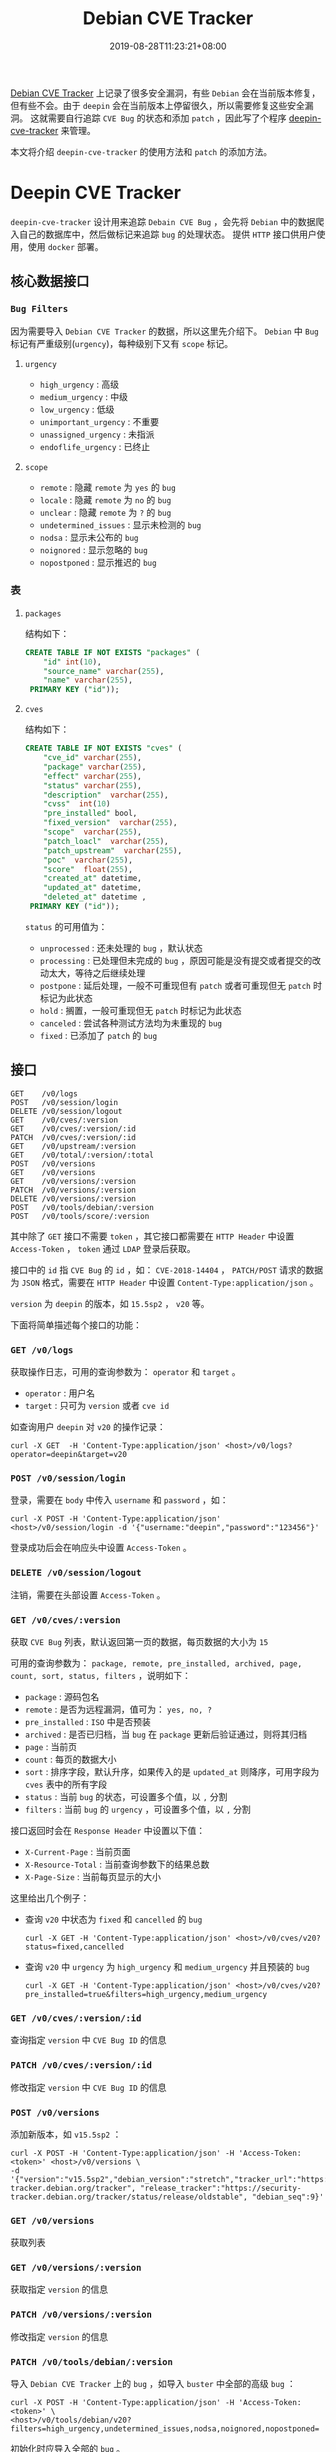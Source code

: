 #+OPTIONS:   *:t <:nil timestamp:nil toc:nil ^:{} num:nil date:nil
#+TITLE: Debian CVE Tracker
#+DATE: 2019-08-28T11:23:21+08:00

[[https://security-tracker.debian.org/tracker/status/release/stable][Debian CVE Tracker]] 上记录了很多安全漏洞，有些 =Debian= 会在当前版本修复，但有些不会。由于 =deepin= 会在当前版本上停留很久，所以需要修复这些安全漏洞。
这就需要自行追踪 =CVE Bug= 的状态和添加 =patch= ，因此写了个程序 [[https://github.com/deepin-cve/tracker][deepin-cve-tracker]] 来管理。

本文将介绍 =deepin-cve-tracker= 的使用方法和 =patch= 的添加方法。

* Deepin CVE Tracker

=deepin-cve-tracker= 设计用来追踪 =Debain CVE Bug= ，会先将 =Debian= 中的数据爬入自己的数据库中，然后做标记来追踪 =bug= 的处理状态。
提供 =HTTP= 接口供用户使用，使用 =docker= 部署。

** 核心数据接口

*** =Bug Filters=

因为需要导入 =Debian CVE Tracker= 的数据，所以这里先介绍下。 =Debian= 中 =Bug= 标记有严重级别(=urgency=)，每种级别下又有 =scope= 标记。

**** =urgency=

+ =high_urgency= : 高级
+ =medium_urgency= : 中级
+ =low_urgency= : 低级
+ =unimportant_urgency= : 不重要
+ =unassigned_urgency= : 未指派
+ =endoflife_urgency= : 已终止

**** =scope=

+ =remote= : 隐藏 =remote= 为 =yes= 的 =bug=
+ =locale= : 隐藏 =remote= 为 =no= 的 =bug=
+ =unclear= : 隐藏 =remote= 为 =?= 的 =bug=
+ =undetermined_issues= : 显示未检测的 =bug=
+ =nodsa= : 显示未公布的 =bug=
+ =noignored= : 显示忽略的 =bug=
+ =nopostponed= : 显示推迟的 =bug=

*** 表

**** =packages=

结构如下：

#+BEGIN_SRC sql
CREATE TABLE IF NOT EXISTS "packages" (
    "id" int(10),
    "source_name" varchar(255),
    "name" varchar(255),
 PRIMARY KEY ("id"));
#+END_SRC

**** =cves=

结构如下：

#+BEGIN_SRC sql
CREATE TABLE IF NOT EXISTS "cves" (
    "cve_id" varchar(255),
    "package" varchar(255),
    "effect" varchar(255),
    "status" varchar(255),
    "description"  varchar(255),
    "cvss"  int(10)
    "pre_installed" bool,
    "fixed_version"  varchar(255),
    "scope"  varchar(255),
    "patch_loacl"  varchar(255),
    "patch_upstream"  varchar(255),
    "poc"  varchar(255),
    "score"  float(255),
    "created_at" datetime,
    "updated_at" datetime,
    "deleted_at" datetime ,
 PRIMARY KEY ("id"));
#+END_SRC

=status= 的可用值为：
+ =unprocessed= : 还未处理的 =bug= ，默认状态
+ =processing= : 已处理但未完成的 =bug= ，原因可能是没有提交或者提交的改动太大，等待之后继续处理
+ =postpone= : 延后处理，一般不可重现但有 =patch= 或者可重现但无 =patch= 时标记为此状态
+ =hold= : 搁置，一般可重现但无 =patch= 时标记为此状态
+ =canceled= : 尝试各种测试方法均为未重现的 =bug=
+ =fixed= : 已添加了 =patch= 的 =bug=

** 接口

#+BEGIN_SRC shell
GET    /v0/logs                  
POST   /v0/session/login        
DELETE /v0/session/logout        
GET    /v0/cves/:version         
GET    /v0/cves/:version/:id     
PATCH  /v0/cves/:version/:id     
GET    /v0/upstream/:version     
GET    /v0/total/:version/:total 
POST   /v0/versions              
GET    /v0/versions              
GET    /v0/versions/:version     
PATCH  /v0/versions/:version     
DELETE /v0/versions/:version     
POST   /v0/tools/debian/:version 
POST   /v0/tools/score/:version 
#+END_SRC

其中除了 =GET= 接口不需要 =token= ，其它接口都需要在 =HTTP Header= 中设置 =Access-Token= ， =token= 通过 =LDAP= 登录后获取。

接口中的 =id= 指 =CVE Bug= 的 =id= ，如： =CVE-2018-14404= ， =PATCH/POST= 请求的数据为 =JSON= 格式，需要在 =HTTP Header= 中设置 =Content-Type:application/json= 。

=version= 为 =deepin= 的版本，如 =15.5sp2= ， =v20= 等。

下面将简单描述每个接口的功能：

*** =GET /v0/logs=

获取操作日志，可用的查询参数为： =operator= 和 =target= 。

+ =operator= : 用户名
+ =target= : 只可为 =version= 或者 =cve id=

如查询用户 =deepin= 对 =v20= 的操作记录：

#+BEGIN_SRC shell
curl -X GET  -H 'Content-Type:application/json' <host>/v0/logs?operator=deepin&target=v20
#+END_SRC

*** =POST /v0/session/login=

登录，需要在 =body= 中传入 =username= 和 =password= ，如：

#+BEGIN_SRC shell
curl -X POST -H 'Content-Type:application/json' <host>/v0/session/login -d '{"username:"deepin","password":"123456"}'
#+END_SRC

登录成功后会在响应头中设置 =Access-Token= 。


*** =DELETE /v0/session/logout=

注销，需要在头部设置 =Access-Token= 。


*** =GET /v0/cves/:version=

获取 =CVE Bug= 列表，默认返回第一页的数据，每页数据的大小为 =15=

可用的查询参数为： =package, remote, pre_installed, archived, page, count, sort, status, filters= ，说明如下：

+ =package= : 源码包名
+ =remote= : 是否为远程漏洞，值可为： =yes, no, ?=
+ =pre_installed= : =ISO= 中是否预装
+ =archived= : 是否已归档，当 =bug= 在 =package= 更新后验证通过，则将其归档
+ =page= : 当前页
+ =count= : 每页的数据大小
+ =sort= : 排序字段，默认升序，如果传入的是 =updated_at= 则降序，可用字段为 =cves= 表中的所有字段
+ =status= : 当前 =bug= 的状态，可设置多个值，以 =,= 分割
+ =filters= : 当前 =bug= 的 =urgency= ，可设置多个值，以 =,= 分割

接口返回时会在 =Response Header= 中设置以下值：

+ =X-Current-Page= : 当前页面
+ =X-Resource-Total= : 当前查询参数下的结果总数
+ =X-Page-Size= : 当前每页显示的大小

这里给出几个例子：

+ 查询 =v20= 中状态为 =fixed= 和 =cancelled= 的 =bug=

  =curl -X GET -H 'Content-Type:application/json' <host>/v0/cves/v20?status=fixed,cancelled=

+ 查询 =v20= 中 =urgency= 为 =high_urgency= 和 =medium_urgency= 并且预装的 =bug=

  =curl -X GET -H 'Content-Type:application/json' <host>/v0/cves/v20?pre_installed=true&filters=high_urgency,medium_urgency=

*** =GET /v0/cves/:version/:id=

查询指定 =version= 中 =CVE Bug ID= 的信息

*** =PATCH /v0/cves/:version/:id=

修改指定 =version= 中 =CVE Bug ID= 的信息

*** =POST /v0/versions=

添加新版本，如 =v15.5sp2= ：

#+BEGIN_SRC shell
curl -X POST -H 'Content-Type:application/json' -H 'Access-Token:<token>' <host>/v0/versions \
-d '{"version":"v15.5sp2","debian_version":"stretch","tracker_url":"https://security-tracker.debian.org/tracker", "release_tracker":"https://security-tracker.debian.org/tracker/status/release/oldstable", "debian_seq":9}'
#+END_SRC

*** =GET /v0/versions=

获取列表

*** =GET /v0/versions/:version=

获取指定 =version= 的信息

*** =PATCH /v0/versions/:version=

修改指定 =version= 的信息


*** =PATCH /v0/tools/debian/:version=

导入 =Debian CVE Tracker= 上的 =bug= ，如导入 =buster= 中全部的高级 =bug= ：

#+BEGIN_SRC shell
curl -X POST -H 'Content-Type:application/json' -H 'Access-Token:<token>' \
<host>/v0/tools/debian/v20?filters=high_urgency,undetermined_issues,nodsa,noignored,nopostponed=
#+END_SRC

初始化时应导入全部的 =bug= 。

*** =PATCH /v0/tools/package/:version=

初始化预装的安装包信息，需要上传包列表文件。

预装包信息由命令 =dpkg-query -f '${Package},${Architecture},${Version},${Source}\n' -W> packages.list= 生成。

如初始化 =v20= 的预装包数据：

#+BEGIN_SRC shell
curl -H 'Access-Token:<token>' <host>/v0/tools/package/v20 -F 'packages=@./packages.list'
#+END_SRC


--------

* PATCH

详细的流程参见： [[./docs/security-updates.org][安全更新流程]] 。

对 =bug= 打 =patch= 时请按照以下步骤操作：

1. 安装 =package= 的编译依赖

   =sudo apt-get build-dep <package>=

2. 下载源码

   =apt-get source <package>=

3. 清理源码包

   清理应用的 =patch= : =quilt pop -af= ，有些 =package= 不是直接使用 =patch= 而是自行处理的，在 =debian/rules= 中会指明。
   如 =python2.7= 就需要使用 =./debian/rules unpatch= 来清理。

   清理编译残留的文件 : =./debian/rules clean=

4. 初始化

   =git init && git add . && git commit -m "Init"=

5. 切换分支开始 =patch=

   以 =CVE Bug ID= 创建新分支 =git checkout -b cve/<id>= ，然后应用之前的 =patch= : =dpkg-source -b ./= ，
   同样有些 =packages= 是在 =debian/rules= 指定了 =patch= 应用方法，如 =python2.7= 就是 =./debian/rules update-patches=

   应用完 =patch= 后执行 =git add .= ，此时就准备好了源码环境，执行 =patch -p1 < <CVE Bug ID>.diff= 来应用，最后编译测试 =bug= 是否解决。

   测试无误后就清除所有修改的文件，删除此分支，并切会 =master= 。

6. 提交 =patch=

   在 =debian/patches/= 目录以 =<CVE Bug ID>.patch= 为名创建 =patch= ，并修改 =debian/patches/series= 文件添加此 =patch= 。

   然后提交 =git add . && git commit -m "patch: <CVE Bug ID>"=


--------

对于已在 [[https://gitlab.deepin.io/debian-patch][debian-patch]] 创建了的 =package= 则直接 =clone= 然后打 =patch= 。

对于 =github/gitlab= 上的提交，可在其提交的 =url= 的后面加上 =.diff= 来获取 =diff= 文件，添加 =.patch= 来获取 =patch= 文件。

最后提供一份简单的 =patch= 模板：

#+BEGIN_SRC patch
From: the author for this patch
Subject: the patch summary
Origin: the upstream commit or the patch source

Some descriptions

Bug: the bug in this project
Bug-Debian: the bug in debian
Last-Update: 2019-08-12
---

diff info
#+END_SRC
